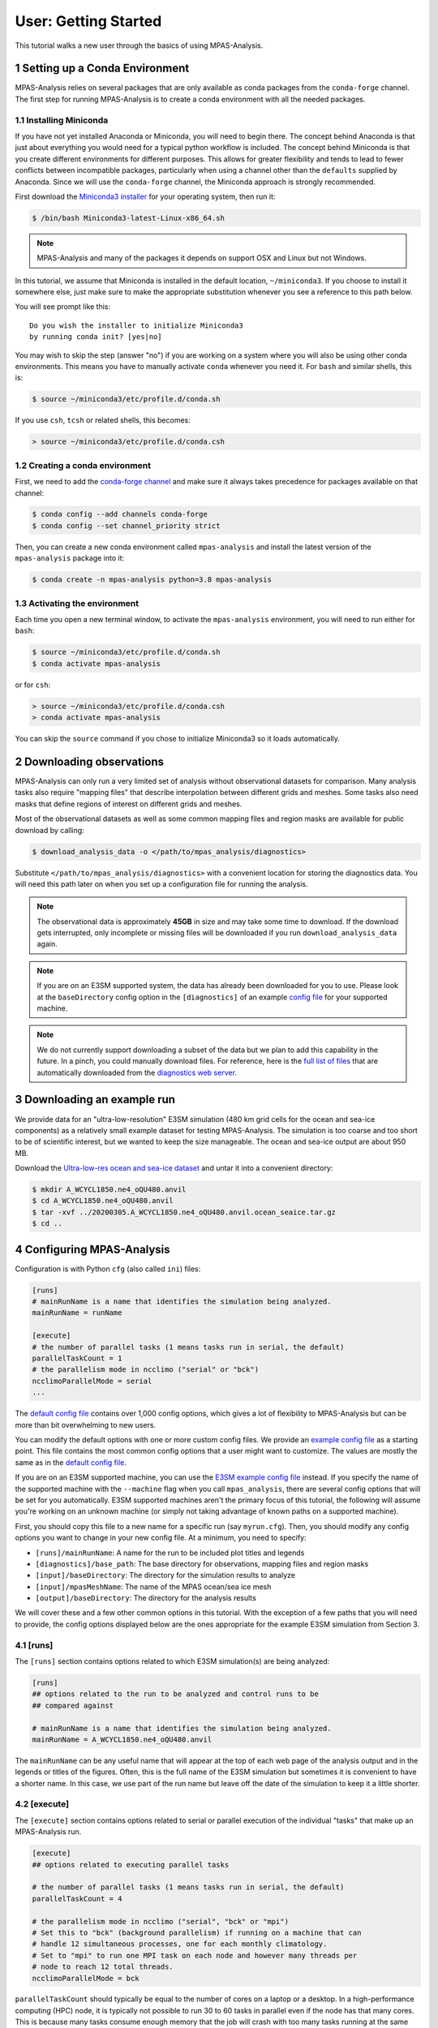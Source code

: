 .. _tutorial_getting_started:

User: Getting Started
=====================

This tutorial walks a new user through the basics of using MPAS-Analysis.

1 Setting up a Conda Environment
---------------------------------

MPAS-Analysis relies on several packages that are only available as conda
packages from the ``conda-forge`` channel.  The first step for running
MPAS-Analysis is to create a conda environment with all the needed packages.

1.1 Installing Miniconda
~~~~~~~~~~~~~~~~~~~~~~~~

If you have not yet installed Anaconda or Miniconda, you will need to begin
there.  The concept behind Anaconda is that just about everything you would
need for a typical python workflow is included.  The concept behind Miniconda
is that you create different environments for different purposes.  This allows
for greater flexibility and tends to lead to fewer conflicts between
incompatible packages, particularly when using a channel other than the
``defaults`` supplied by Anaconda.  Since we will use the ``conda-forge``
channel, the Miniconda approach is strongly recommended.

First download the `Miniconda3 installer`_ for your operating system, then run
it:

.. code-block:: bash

   $ /bin/bash Miniconda3-latest-Linux-x86_64.sh

.. note::

   MPAS-Analysis and many of the packages it depends on support OSX and Linux
   but not Windows.

In this tutorial, we assume that Miniconda is installed in the default location,
``~/miniconda3``.  If you choose to install it somewhere else, just make sure
to make the appropriate substitution whenever you see a reference to this path
below.

You will see prompt like this::

   Do you wish the installer to initialize Miniconda3
   by running conda init? [yes|no]

You may wish to skip the step (answer "no") if you are working on a system
where you will also be using other conda environments.  This means you have to
manually activate ``conda`` whenever you need it.  For ``bash`` and similar
shells, this is:

.. code-block:: bash

   $ source ~/miniconda3/etc/profile.d/conda.sh

If you use ``csh``, ``tcsh`` or related shells, this becomes:

.. code-block:: csh

   > source ~/miniconda3/etc/profile.d/conda.csh

1.2 Creating a conda environment
~~~~~~~~~~~~~~~~~~~~~~~~~~~~~~~~

First, we need to add the `conda-forge channel`_ and make sure it always takes
precedence for packages available on that channel:

.. code-block:: bash

   $ conda config --add channels conda-forge
   $ conda config --set channel_priority strict

Then, you can create a new conda environment called ``mpas-analysis`` and
install the latest version of the ``mpas-analysis`` package into it:

.. code-block:: bash

   $ conda create -n mpas-analysis python=3.8 mpas-analysis

1.3 Activating the environment
~~~~~~~~~~~~~~~~~~~~~~~~~~~~~~

Each time you open a new terminal window, to activate the ``mpas-analysis``
environment, you will need to run either for ``bash``:

.. code-block:: bash

   $ source ~/miniconda3/etc/profile.d/conda.sh
   $ conda activate mpas-analysis

or for ``csh``:

.. code-block:: csh

   > source ~/miniconda3/etc/profile.d/conda.csh
   > conda activate mpas-analysis

You can skip the ``source`` command if you chose to initialize Miniconda3 so it
loads automatically.

2 Downloading observations
---------------------------

MPAS-Analysis can only run a very limited set of analysis without observational
datasets for comparison.  Many analysis tasks also require "mapping files" that
describe interpolation between different grids and meshes.  Some tasks also
need masks that define regions of interest on different grids and meshes.

Most of the observational datasets as well as some common mapping files and
region masks are available for public download by calling:

.. code-block:: bash

   $ download_analysis_data -o </path/to/mpas_analysis/diagnostics>

Substitute ``</path/to/mpas_analysis/diagnostics>`` with a convenient location
for storing the diagnostics data.  You will need this path later on when you
set up a configuration file for running the analysis.

.. note::
   The observational data is approximately **45GB** in size and may take some
   time to download.  If the download gets interrupted, only incomplete or
   missing files will be downloaded if you run ``download_analysis_data`` again.

.. note::

   If you are on an E3SM supported system, the data has already
   been downloaded for you to use.  Please look at the ``baseDirectory`` config
   option in the ``[diagnostics]`` of an example `config file`_
   for your supported machine.

.. note::

   We do not currently support downloading a subset of the data but we plan to
   add this capability in the future.  In a pinch, you could manually download
   files.  For reference, here is the `full list of files`_ that are
   automatically downloaded from the `diagnostics web server`_.


3 Downloading an example run
-----------------------------

We provide data for an "ultra-low-resolution" E3SM simulation (480 km grid cells
for the ocean and sea-ice components) as a relatively small example dataset for
testing MPAS-Analysis.  The simulation is too coarse and too short to be of
scientific interest, but we wanted to keep the size manageable.  The ocean and
sea-ice output are about 950 MB.

Download the `Ultra-low-res ocean and sea-ice dataset`_ and untar it into a
convenient directory:

.. code-block:: bash

   $ mkdir A_WCYCL1850.ne4_oQU480.anvil
   $ cd A_WCYCL1850.ne4_oQU480.anvil
   $ tar -xvf ../20200305.A_WCYCL1850.ne4_oQU480.anvil.ocean_seaice.tar.gz
   $ cd ..

4 Configuring MPAS-Analysis
----------------------------

Configuration is with Python ``cfg`` (also called ``ini``) files:

.. code-block:: ini

   [runs]
   # mainRunName is a name that identifies the simulation being analyzed.
   mainRunName = runName

   [execute]
   # the number of parallel tasks (1 means tasks run in serial, the default)
   parallelTaskCount = 1
   # the parallelism mode in ncclimo ("serial" or "bck")
   ncclimoParallelMode = serial
   ...

The `default config file`_ contains over 1,000 config options, which gives a lot
of flexibility to MPAS-Analysis but can be more than bit overwhelming to new
users.

You can modify the default options with one or more custom config files.  We
provide an `example config file`_ as a starting point. This file contains the
most common config options that a user might want to customize.  The values are
mostly the same as in the `default config file`_.

If you are on an E3SM supported machine, you can use the `E3SM example config file`_ instead.  If you specify the name of the supported machine with the
``--machine`` flag when you call ``mpas_analysis``, there are several config
options that will be set for you automatically.  E3SM supported machines aren't
the primary focus of this tutorial, the following will assume you're working
on an unknown machine (or simply not taking advantage of known paths on a
supported machine).

First, you should copy this file to a new name for a specific run (say
``myrun.cfg``).  Then, you should modify any config options you want to change
in your new config file. At a minimum, you need to specify:

* ``[runs]/mainRunName``:  A name for the run to be included plot titles
  and legends
* ``[diagnostics]/base_path``: The base directory for observations,
  mapping files and region masks
* ``[input]/baseDirectory``: The directory for the simulation results
  to analyze
* ``[input]/mpasMeshName``: The name of the MPAS ocean/sea ice mesh
* ``[output]/baseDirectory``: The directory for the analysis results

We will cover these and a few other common options in this tutorial.  With the
exception of a few paths that you will need to provide, the config options
displayed below are the ones appropriate for the example E3SM simulation from
Section 3.

4.1 [runs]
~~~~~~~~~~

The ``[runs]`` section contains options related to which E3SM simulation(s) are
being analyzed:

.. code-block:: ini

    [runs]
    ## options related to the run to be analyzed and control runs to be
    ## compared against

    # mainRunName is a name that identifies the simulation being analyzed.
    mainRunName = A_WCYCL1850.ne4_oQU480.anvil

The ``mainRunName`` can be any useful name that will appear at the top of each
web page of the analysis output and in the legends or titles of the figures.
Often, this is the full name of the E3SM simulation but sometimes it is
convenient to have a shorter name.  In this case, we use part of the run name
but leave off the date of the simulation to keep it a little shorter.

4.2 [execute]
~~~~~~~~~~~~~

The ``[execute]`` section contains options related to serial or parallel
execution of the individual "tasks" that make up an MPAS-Analysis run.

.. code-block:: ini

    [execute]
    ## options related to executing parallel tasks

    # the number of parallel tasks (1 means tasks run in serial, the default)
    parallelTaskCount = 4

    # the parallelism mode in ncclimo ("serial", "bck" or "mpi")
    # Set this to "bck" (background parallelism) if running on a machine that can
    # handle 12 simultaneous processes, one for each monthly climatology.
    # Set to "mpi" to run one MPI task on each node and however many threads per
    # node to reach 12 total threads.
    ncclimoParallelMode = bck

``parallelTaskCount`` should typically be equal to the number of cores on a
laptop or a desktop.  In a high-performance computing (HPC) node, it is
typically not possible to run 30 to 60 tasks in parallel even if the node has
that many cores.  This is because many tasks consume enough memory that the
job will crash with too many tasks running at the same time.  We have found that
``parallelTaskCount`` should typically be somewhere between 6 and 12 for the
HPC machines we use for E3SM.

``ncclimoParallelMode`` indicates how `ncclimo`_ should be run to make
climatologies used in many MPAS-Analysis plots.  Typically, we recommend
``bck``, meaning ``ncclimo`` runs with 12 threads at once on the same node.
In circumstances where ``ncclimo`` is crashing and it appears to be running out
of memory, it is worth exploring ``serial`` or ``mpi`` modes, or using the
``xarray`` and ``dask`` instead to compute climatologies by setting
``[climatology]/useNcclimo = False``

For this tutorial, we suggest starting with 4 parallel tasks and ``ncclimo`` in
``bck`` mode.

4.3 [diagnostics]
~~~~~~~~~~~~~~~~~

The ``diagnostics`` section is used to supply the directory where you downloaded
observations in Section 2.

.. code-block:: ini

    [diagnostics]
    ## config options related to observations, mapping files and region files used
    ## by MPAS-Analysis in diagnostics computations.

    # The base path to the diagnostics directory.  Typically, this will be a shared
    # directory on each E3SM supported machine (see the example config files for
    # its location).  For other machines, this would be the directory pointed to
    # when running "download_analysis_data.py" to get the public observations,
    # mapping files and region files.
    base_path = /path/to/diagnostics

For ``base_path``, supply the path where you downloaded the data
``</path/to/mpas_analysis/diagnostics>``.

4.4 [input]
~~~~~~~~~~~

The ``[input]`` section provides paths to the E3SM simulation data and the name
of the MPAS-Ocean and MPAS-Seaice mesh.

.. code-block:: ini

    [input]
    ## options related to reading in the results to be analyzed

    # directory containing model results
    baseDirectory = /dir/for/model/output

    # Note: an absolute path can be supplied for any of these subdirectories.
    # A relative path is assumed to be relative to baseDirectory.
    # In this example, results are assumed to be in <baseDirecory>/run

    # subdirectory containing restart files
    runSubdirectory = run
    # subdirectory for ocean history files
    oceanHistorySubdirectory = archive/ocn/hist
    # subdirectory for sea ice history files
    seaIceHistorySubdirectory = archive/ice/hist

    # names of namelist and streams files, either a path relative to baseDirectory
    # or an absolute path.
    oceanNamelistFileName = run/mpaso_in
    oceanStreamsFileName = run/streams.ocean
    seaIceNamelistFileName = run/mpassi_in
    seaIceStreamsFileName = run/streams.seaice

    # name of the ocean and sea-ice mesh (e.g. EC30to60E2r2, WC14to60E2r3,
    # ECwISC30to60E2r1, SOwISC12to60E2r4, oQU240, etc.)
    mpasMeshName = oQU480

The ``baseDirectory`` is the path where you untarred the example run.

The ``mpasMeshName`` is the standard E3SM name for the MPAS-Ocean and
MPAS-Seaice mesh.  In this example, this is ``oQU480``, meaning the
quasi-uniform 480-km mesh for the ocean and sea ice.

The ``runSubdirectory`` must contain valid MPAS-Ocean and MPAS-Seaice restart
files, used to get information about the MPAS mesh and the ocean vertical grid.

The ``oceanHistorySubdirectory`` must contain MPAS-Ocean monthly mean output
files, typically named::

   mpaso.hist.am.timeSeriesStatsMonthly.YYYY-MM-DD.nc

Similarly, ``seaIceHistorySubdirectory`` contains the MPAS-Seaice monthly mean
output::

   mpassi.hist.am.timeSeriesStatsMonthly.YYYY-MM-DD.nc

Finally, MPAS-Analysis needs a set of "namelists" and "streams" files that
provide information on the E3SM configuration for MPAS-Ocean and MPAS-Seaice,
and about the output files, respectively.  These are typically also found in
the ``run`` directory.

For the example data, only ``baseDirectory`` and ``mpasMeshName`` need to be
set, the other options can be left as the defaults from the
`example config file`_.

For this tutorial, you just need to set ``baseDirectory`` to the place where
you untarred the simulation results.  The other config options should be as
they are in the code block above.

4.5 [output]
~~~~~~~~~~~~

The ``[output]`` section provides a path where the output from the analysis run
will be written, the option to output the results web pages to another
location, and a list of analysis to be generated (or explicitly skipped).

.. code-block:: ini

    [output]
    ## options related to writing out plots, intermediate cached data sets, logs,
    ## etc.

    # directory where analysis should be written
    # NOTE: This directory path must be specific to each test case.
    baseDirectory = /dir/for/analysis/output

    # provide an absolute path to put HTML in an alternative location (e.g. a web
    # portal)
    htmlSubdirectory = html

    # a list of analyses to generate.  Valid names can be seen by running:
    #   mpas_analysis --list
    # This command also lists tags for each analysis.
    # Shortcuts exist to generate (or not generate) several types of analysis.
    # These include:
    #   'all' -- all analyses will be run
    #   'all_publicObs' -- all analyses for which observations are available on the
    #                      public server (the default)
    #   'all_<tag>' -- all analysis with a particular tag will be run
    #   'all_<component>' -- all analyses from a given component (either 'ocean'
    #                        or 'seaIce') will be run
    #   'only_<component>', 'only_<tag>' -- all analysis from this component or
    #                                       with this tag will be run, and all
    #                                       analysis for other components or
    #                                       without the tag will be skipped
    #   'no_<task_name>' -- skip the given task
    #   'no_<component>', 'no_<tag>' -- in analogy to 'all_*', skip all analysis
    #                                   tasks from the given component or with
    #                                   the given tag.  Do
    #                                      mpas_analysis --list
    #                                   to list all task names and their tags
    # an equivalent syntax can be used on the command line to override this
    # option:
    #    mpas_analysis analysis.cfg --generate \
    #         only_ocean,no_timeSeries,timeSeriesSST
    generate = ['all_publicObs']

``baseDirectory`` is any convenient location for the output.

``htmlSubdirectory`` can simply be the ``<baseDirectory>/html``, the default or
an absolute path to another location.  The later is useful for HPC machines that
have a web portal.

Finally, the ``generate`` option provides a python list of flags that can be
used to determine which analysis will be generated.  For this tutorial, we will
stick with the default, ``'all_publicObs'``, indicating that we will only run
analysis where the observations are included on the public server and which
were downloaded in Section 2 (or analysis that does not require observations).

4.6 [climatology], [timeSeries] and [index]
~~~~~~~~~~~~~~~~~~~~~~~~~~~~~~~~~~~~~~~~~~~

These options determine the start and end years of climatologies (time averages
over a particular month, season or the full year), time series or the El Niño
climate index.

.. code-block:: ini

    [climatology]
    ## options related to producing climatologies, typically to compare against
    ## observations and previous runs

    # the first year over which to average climatalogies
    startYear = 3
    # the last year over which to average climatalogies
    endYear = 5

    [timeSeries]
    ## options related to producing time series plots, often to compare against
    ## observations and previous runs

    # start and end years for timeseries analysis.  Out-of-bounds values will lead
    # to an error.
    startYear = 1
    endYear = 5

    [index]
    ## options related to producing nino index.

    # start and end years for timeseries analysis.  Out-of-bounds values will lead
    # to an error.
    startYear = 1
    endYear = 5

For each of these, options a full year of data must exist for that year to
be included in the analysis.

For the example E3SM simulation that we downloaded in Section 3, only 5 years of
simulation data are available, so we are doing a climatology over the last 3
years (3 to 5) and displaying time series and the El Niño index over the full
5 years.

5 Running MPAS-Analysis
-----------------------

The hard work is done.  Now that we have a config file, we are ready to run.

On many file systems, MPAS-Analysis and other python-based software that used
NetCDF files based on the HDF5 file structure can experience file access errors
unless the following environment variable is set as follows in bash:

.. code-block:: bash

    $ export HDF5_USE_FILE_LOCKING=FALSE

or under csh:

.. code-block:: csh

    > setenv HDF5_USE_FILE_LOCKING FALSE

Then, running MPAS-Analysis is as simple as:

.. code-block:: bash

    $ mpas_analysis myrun.cfg

Typical output is the analysis is running correctly looks something like:

.. code-block:: none

    running: /home/xylar/Desktop/miniconda3/envs/mpas-analysis/bin/ESMF_RegridWeight
    Gen --source /tmp/tmph58_hgz4/src_mesh.nc --destination /tmp/tmph58_hgz4/dst_mes
    h.nc --weight /home/xylar/Desktop/analysis_test/analysis/A_WCYCL1850.ne4_oQU480.
    anvil/mapping/map_oQU480_to_0.5x0.5degree_bilinear.nc --method bilinear --netcdf
    4 --no_log --src_regional --ignore_unmapped
    running: /home/xylar/Desktop/miniconda3/envs/mpas-analysis/bin/ESMF_RegridWeight
    Gen --source /tmp/tmpxt8x1h_6/src_mesh.nc --destination /tmp/tmpxt8x1h_6/dst_mes
    h.nc --weight /home/xylar/Desktop/analysis_test/analysis/A_WCYCL1850.ne4_oQU480.
    anvil/mapping/map_obs_eke_0.25x0.25degree_to_0.5x0.5degree_bilinear.nc --method
    bilinear --netcdf4 --no_log --src_regional --ignore_unmapped
    running: /home/xylar/Desktop/miniconda3/envs/mpas-analysis/bin/ESMF_RegridWeight
    Gen --source /tmp/tmp3_7gpndz/src_mesh.nc --destination /tmp/tmp3_7gpndz/dst_mes
    h.nc --weight /home/xylar/Desktop/analysis_test/analysis/A_WCYCL1850.ne4_oQU480.
    anvil/mapping/map_oQU480_to_6000.0x6000.0km_10.0km_Antarctic_stereo_bilinear.nc
    --method bilinear --netcdf4 --no_log --src_regional --dst_regional --ignore_unma
    pped
    Preprocessing SOSE transect data...
      temperature
      salinity
      potentialDensity
      zonalVelocity
      meridionalVelocity
      velMag
      Done.
    running: /home/xylar/Desktop/miniconda3/envs/mpas-analysis/bin/ESMF_RegridWeight
    Gen --source /tmp/tmpt9n4vb5n/src_mesh.nc --destination /tmp/tmpt9n4vb5n/dst_mes
    h.nc --weight /home/xylar/Desktop/analysis_test/analysis/A_WCYCL1850.ne4_oQU480.
    anvil/mapping/map_oQU480_to_SOSE_transects_5km_bilinear.nc --method bilinear --n
    etcdf4 --no_log --src_regional --dst_regional --ignore_unmapped

    Running tasks:   2% |                                          | ETA:   0:09:04
    Running tasks:  52% |######################                    | ETA:   0:06:13
    Running tasks: 100% |##########################################| Time:  0:18:50

    Log files for executed tasks can be found in /home/xylar/Desktop/analysis_test/a
    nalysis/A_WCYCL1850.ne4_oQU480.anvil/logs
    Total setup time: 0:03:11.74
    Total run time: 0:22:02.33
    Generating webpage for viewing results...
    Done.

The first part of the output, before the progress bar, is the "setup" phase
where MPAS-Analysis is checking if the requested analysis can be run on the
simulation results.  The specific output shown here is related to creating
so-called mapping files that are used to interpolate between the ``oQU480`` mesh
and the various grids MPAS-Analysis uses to compare with observations.  Since
MPAS-Analysis didn't know about that ``oQU480`` mesh ahead of time, it is
creating mapping files and regions masks for this mesh on the fly.

The command-line tool has several more options you can explore with

.. code-block:: bash

    $ mpas_analysis --help

These include listing the available analysis tasks and their tags, purging a
previous analysis run before running the analysis again, plotting all available
color maps, and outputting verbose python error messages when the analysis fails
during the setup phase (before a progress bar appears).

6 Viewing the Output
--------------------

The primary output from MPAS-Analysis is a set of web pages, each containing
galleries of figures.  The output can be found in the directory you provided in
Section 4.5, which is the ``html`` subdirectory of the base output directory by
default.  If the web page is incomplete, it presumably means there was an error
during the analysis run, since the web page is generated as the final step.

The main web page has links to the ocean and sea-ice web pages as well as some
"provenance" information about which version of MPAS-Analysis you were using
and how it was configured.

The web page generated by this tutorial should look something like
`this example output`_.

.. _tutorial_getting_started_trouble:

7 Troubleshooting
-----------------

This section briefly describes strategies for diagnosing errors in
MPAS-Analysis.  This tutorial cannot hope to provide a comprehensive guide to
troubleshooting these errors.  Please search the documentation, Google the error
online, or get in touch with the MPAS-Analysis developer team (by
`posting an issue`_ on GitHub) if you are experiencing an error.

7.1 Purging old Analysis
~~~~~~~~~~~~~~~~~~~~~~~~

One thing you might want to try first if you are experiencing problems is to
delete any analysis you may already have in your output directory:

.. code-block:: bash

    $ mpas_analysis --purge myrun.cfg

This will first delete existing analysis and then run the analysis again.

7.2 Errors During Setup
~~~~~~~~~~~~~~~~~~~~~~~

If an error occurs during setup, by default the full python traceback is
suppressed.  This is because some tasks fail because the run being analyzed was
not configured for that analysis.  In such cases, many users want the analysis
to continue, simply skipping the tasks that can't be run.

However, this means that sometime the analysis is not configured properly and
as a results most or all tasks are not running.  To find out why, you will
probably need to run:

.. code-block:: bash

    $ mpas_analysis --verbose myrun.cfg

This will give you a detailed python stack trace.  Even if this is not helpful
to you, it might help developers to troubleshoot your issue.

7.2 Errors in Tasks
~~~~~~~~~~~~~~~~~~~

If you see the progress bar start but error occur during running of analysis
tasks, the error messages will not be displayed to the screen.  Instead, they
will be in log files (as stated in the short error message letting you know
that a task has failed).  The contents of these log files may help you to
determine the cause of the error.  If not, please include them if you are
`posting an issue`_ on GitHub.


.. _`Miniconda3 installer`: https://docs.conda.io/en/latest/miniconda.html
.. _`conda-forge channel`: https://conda-forge.org/
.. _`config file`: https://github.com/MPAS-Dev/MPAS-Analysis/tree/main/configs
.. _`Ultra-low-res ocean and sea-ice dataset`: https://web.lcrc.anl.gov/public/e3sm/diagnostics/test_output/20200305.A_WCYCL1850.ne4_oQU480.anvil/20200305.A_WCYCL1850.ne4_oQU480.anvil.ocean_seaice.tar.gz
.. _`full list of files`: https://github.com/MPAS-Dev/MPAS-Analysis/blob/main/mpas_analysis/obs/analysis_input_files
.. _`diagnostics web server`: https://web.lcrc.anl.gov/public/e3sm/diagnostics/
.. _`default config file`: https://github.com/MPAS-Dev/MPAS-Analysis/blob/main/mpas_analysis/default.cfg
.. _`example config file`: https://github.com/MPAS-Dev/MPAS-Analysis/blob/main/example.cfg
.. _`E3SM example config file`: https://github.com/MPAS-Dev/MPAS-Analysis/blob/main/example_e3sm.cfg
.. _`ncclimo`: http://nco.sourceforge.net/nco.html#ncclimo-netCDF-Climatology-Generator
.. _`this example output`: https://mpas-dev.github.io/MPAS-Analysis/examples/QU480
.. _`posting an issue`: https://github.com/MPAS-Dev/MPAS-Analysis/issues
